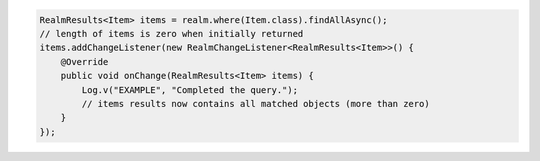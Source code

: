 .. code-block:: java

   RealmResults<Item> items = realm.where(Item.class).findAllAsync();
   // length of items is zero when initially returned
   items.addChangeListener(new RealmChangeListener<RealmResults<Item>>() {
       @Override
       public void onChange(RealmResults<Item> items) {
           Log.v("EXAMPLE", "Completed the query.");
           // items results now contains all matched objects (more than zero)
       }
   });
